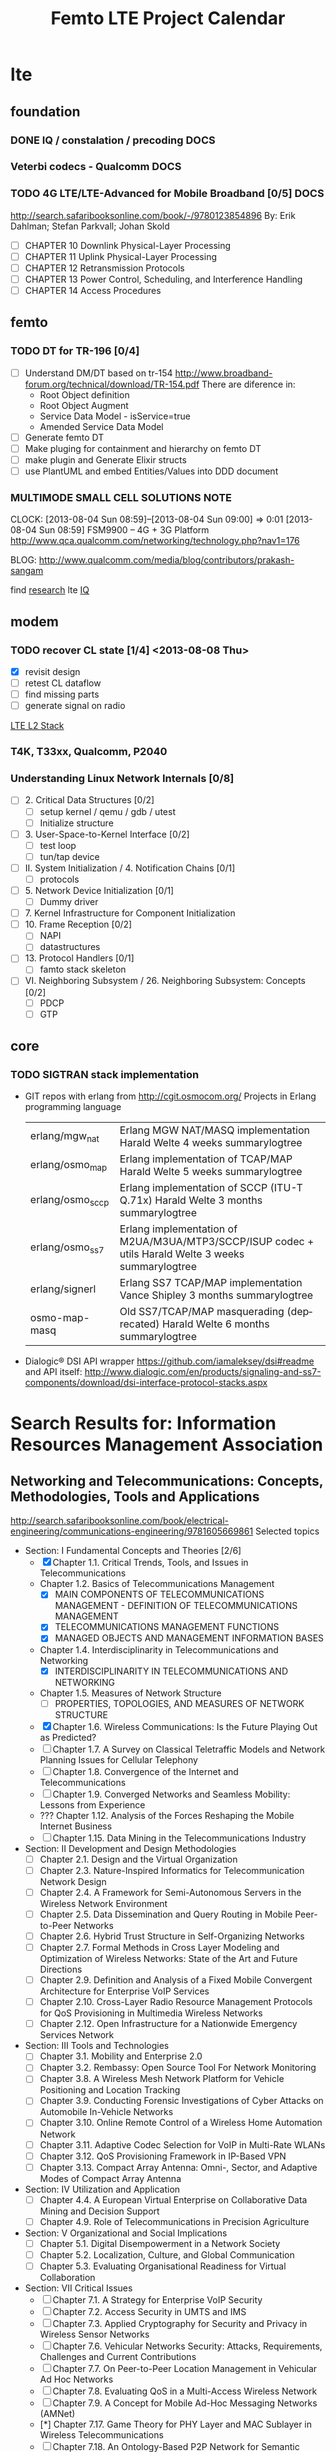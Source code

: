 
#+TITLE: Femto LTE Project Calendar
#+CATEGORY: femto

* lte
** foundation
*** DONE IQ / constalation / precoding                                 :DOCS:
    CLOSED: [2013-10-23 Wed 16:01]
*** Veterbi codecs - Qualcomm                                          :DOCS:   
*** TODO 4G LTE/LTE-Advanced for Mobile Broadband [0/5]                :DOCS:
    http://search.safaribooksonline.com/book/-/9780123854896
    By: Erik Dahlman; Stefan Parkvall; Johan Skold

    - [ ] CHAPTER 10 Downlink Physical-Layer Processing
    - [ ] CHAPTER 11 Uplink Physical-Layer Processing
    - [ ] CHAPTER 12 Retransmission Protocols
    - [ ] CHAPTER 13 Power Control, Scheduling, and Interference Handling
    - [ ] CHAPTER 14 Access Procedures
     
** femto
*** TODO DT for TR-196 [0/4]
    - [ ] Understand DM/DT based on tr-154
      http://www.broadband-forum.org/technical/download/TR-154.pdf
      There are diference in:
      - Root Object definition
      - Root Object Augment
      - Service Data Model - isService=true
      - Amended Service Data Model

    - [ ] Generate femto DT
    - [ ] Make pluging for containment and hierarchy on femto DT
    - [ ] make plugin and Generate Elixir structs
    - [ ] use PlantUML and embed Entities/Values into DDD document
      
      
*** MULTIMODE SMALL CELL SOLUTIONS                                     :NOTE:
    CLOCK: [2013-08-04 Sun 08:59]--[2013-08-04 Sun 09:00] =>  0:01
    [2013-08-04 Sun 08:59]
    FSM9900 – 4G + 3G Platform
    http://www.qca.qualcomm.com/networking/technology.php?nav1=176
    
    BLOG: http://www.qualcomm.com/media/blog/contributors/prakash-sangam 
    
    find [[google:PDCP][research]]
    lte  [[lte:IQ][IQ]]
   
** modem
*** TODO recover CL state [1/4] <2013-08-08 Thu>
    - [X] revisit design
    - [ ] retest CL dataflow
    - [ ] find missing parts
    - [ ] generate signal on radio
    
    [[file:~/public_html/ib-home/projects/femto/femto_proj.org::*LTE%20L2%20Stack][LTE L2 Stack]]

*** T4K, T33xx, Qualcomm, P2040

*** Understanding Linux Network Internals [0/8]
    - [ ] 2. Critical Data Structures [0/2]
      - [ ] setup kernel / qemu / gdb / utest
      - [ ] Initialize structure
    - [ ] 3. User-Space-to-Kernel Interface [0/2]
      - [ ] test loop
      - [ ] tun/tap device
    - [ ] II. System Initialization / 4. Notification Chains [0/1] 
      - [ ] protocols
    - [ ] 5. Network Device Initialization [0/1]
      - [ ] Dummy driver
    - [ ] 7. Kernel Infrastructure for Component Initialization
    - [ ] 10. Frame Reception [0/2]
      - [ ] NAPI
      - [ ] datastructures
    - [ ] 13. Protocol Handlers [0/1]
      - [ ] famto stack skeleton
    - [ ] VI. Neighboring Subsystem / 26. Neighboring Subsystem: Concepts [0/2]
      - [ ] PDCP
      - [ ] GTP
** core
*** TODO SIGTRAN stack implementation
    - GIT repos with erlang from http://cgit.osmocom.org/
      Projects in Erlang programming language
      | erlang/mgw_nat   | Erlang MGW NAT/MASQ implementation     Harald Welte    4 weeks summarylogtree                                 |
      | erlang/osmo_map  | Erlang implementation of TCAP/MAP      Harald Welte    5 weeks summarylogtree                                 |
      | erlang/osmo_sccp | Erlang implementation of SCCP (ITU-T Q.71x)    Harald Welte    3 months        summarylogtree                 |
      | erlang/osmo_ss7  | Erlang implementation of M2UA/M3UA/MTP3/SCCP/ISUP codec + utils        Harald Welte    3 weeks summarylogtree |
      | erlang/signerl   | Erlang SS7 TCAP/MAP implementation     Vance Shipley   3 months        summarylogtree                         |
      | osmo-map-masq    | Old SS7/TCAP/MAP masquerading (deprecated)     Harald Welte    6 months        summarylogtree                 |
    - Dialogic® DSI API wrapper
      https://github.com/iamaleksey/dsi#readme
      and API itself:
      http://www.dialogic.com/en/products/signaling-and-ss7-components/download/dsi-interface-protocol-stacks.aspx

* Search Results for: Information Resources Management Association
** Networking and Telecommunications: Concepts, Methodologies, Tools and Applications
   http://search.safaribooksonline.com/book/electrical-engineering/communications-engineering/9781605669861
   Selected topics
   - Section: I Fundamental Concepts and Theories [2/6]
     - [X] Chapter 1.1. Critical Trends, Tools, and Issues in Telecommunications
     - Chapter 1.2. Basics of Telecommunications Management
       - [X] MAIN COMPONENTS OF TELECOMMUNICATIONS MANAGEMENT - DEFINITION OF TELECOMMUNICATIONS MANAGEMENT
       - [X] TELECOMMUNICATIONS MANAGEMENT FUNCTIONS
       - [X] MANAGED OBJECTS AND MANAGEMENT INFORMATION BASES
     - Chapter 1.4. Interdisciplinarity in Telecommunications and Networking
       - [X] INTERDISCIPLINARITY IN TELECOMMUNICATIONS AND NETWORKING
     - Chapter 1.5. Measures of Network Structure
       - [ ] PROPERTIES, TOPOLOGIES, AND MEASURES OF NETWORK STRUCTURE     
     - [X] Chapter 1.6. Wireless Communications: Is the Future Playing Out as Predicted?
     - [ ] Chapter 1.7. A Survey on Classical Teletraffic Models and Network Planning Issues for Cellular Telephony
     - [ ] Chapter 1.8. Convergence of the Internet and Telecommunications
     - [ ] Chapter 1.9. Converged Networks and Seamless Mobility: Lessons from Experience 
     - ??? Chapter 1.12. Analysis of the Forces Reshaping the Mobile Internet Business
     - [ ] Chapter 1.15. Data Mining in the Telecommunications Industry
   - Section: II Development and Design Methodologies
     - [ ] Chapter 2.1. Design and the Virtual Organization
     - [ ] Chapter 2.3. Nature-Inspired Informatics for Telecommunication Network Design
     - [ ] Chapter 2.4. A Framework for Semi-Autonomous Servers in the Wireless Network Environment
     - [ ] Chapter 2.5. Data Dissemination and Query Routing in Mobile Peer-to-Peer Networks
     - [ ] Chapter 2.6. Hybrid Trust Structure in Self-Organizing Networks
     - [ ] Chapter 2.7. Formal Methods in Cross Layer Modeling and Optimization of Wireless Networks: State of the Art and Future Directions
     - [ ] Chapter 2.9. Definition and Analysis of a Fixed Mobile Convergent Architecture for Enterprise VoIP Services
     - [ ] Chapter 2.10. Cross-Layer Radio Resource Management Protocols for QoS Provisioning in Multimedia Wireless Networks
     - [ ] Chapter 2.12. Open Infrastructure for a Nationwide Emergency Services Network
   - Section: III Tools and Technologies
     - [ ] Chapter 3.1. Mobility and Enterprise 2.0
     - [ ] Chapter 3.2. Rembassy: Open Source Tool For Network Monitoring
     - [ ] Chapter 3.8. A Wireless Mesh Network Platform for Vehicle Positioning and Location Tracking
     - [ ] Chapter 3.9. Conducting Forensic Investigations of Cyber Attacks on Automobile In-Vehicle Networks
     - [ ] Chapter 3.10. Online Remote Control of a Wireless Home Automation Network
     - [ ] Chapter 3.11. Adaptive Codec Selection for VoIP in Multi-Rate WLANs
     - [ ] Chapter 3.12. QoS Provisioning Framework in IP-Based VPN
     - [ ] Chapter 3.13. Compact Array Antenna: Omni-, Sector, and Adaptive Modes of Compact Array Antenna
   - Section: IV Utilization and Application
     - [ ] Chapter 4.4. A European Virtual Enterprise on Collaborative Data Mining and Decision Support
     - [ ] Chapter 4.9. Role of Telecommunications in Precision Agriculture
   - Section: V Organizational and Social Implications
     - [ ] Chapter 5.1. Digital Disempowerment in a Network Society
     - [ ] Chapter 5.2. Localization, Culture, and Global Communication
     - [ ] Chapter 5.3. Evaluating Organisational Readiness for Virtual Collaboration
   - Section: VII Critical Issues
     - [ ] Chapter 7.1. A Strategy for Enterprise VoIP Security
     - [ ] Chapter 7.2. Access Security in UMTS and IMS
     - [ ] Chapter 7.3. Applied Cryptography for Security and Privacy in Wireless Sensor Networks
     - [ ] Chapter 7.6. Vehicular Networks Security: Attacks, Requirements, Challenges and Current Contributions
     - [ ] Chapter 7.7. On Peer-to-Peer Location Management in Vehicular Ad Hoc Networks
     - [ ] Chapter 7.8. Evaluating QoS in a Multi-Access Wireless Network
     - [ ] Chapter 7.9. A Concept for Mobile Ad-Hoc Messaging Networks (AMNet)
     - [*] Chapter 7.17. Game Theory for PHY Layer and MAC Sublayer in Wireless Telecommunications
     - [ ] Chapter 7.18. An Ontology-Based P2P Network for Semantic Search
     - [ ] Chapter 7.19. Modeling a Multi-Agents System as a Network: A Metaphoric Exploration of the Unexpected
   - Section: VIII Emerging Trends
     - [ ] Chapter 8.7. A Novel Secure Video Surveillance System Over Wireless Ad Hoc Networks
     - [ ] Chapter 8.11. Integrating Sensor Nodes into a Middleware for Ambient Intelligence
     - [ ] Chapter 8.12. Buffer Control Techniques for QoS Provisioning in Wireless Networks

** Software Design and Development
   http://search.safaribooksonline.com/book/software-engineering-and-development/9781466643017
   - Section 1: Fundamental Concepts and Theories
     - [ ] Chapter 10: Model-Driven Engineering, Services and Interactive Real-Time Applications
   1- Section 2: Development and Design Methodologies
     - [ ] Chapter 13: Model-Driven Development of Mobile Information Systems
     - [ ] Chapter 15: A Middleware Architecture for Developing Mobile Applications
     - [ ] Chapter 21: Data Mining Techniques for Software Quality Prediction
   - Section 3: Tools and Technologies
     - [ ] Chapter 28: Integrating DSLs into a Software Engineering Process
     - [ ] Chapter 29: DSLs in Action with Model Based Approaches to Information System Development
     - [ ] Chapter 43: Extracting Social Relationships from Social Software
     - [ ] Chapter 58: Modular Game Engine Design
     - [ ] Chapter 72: A Game Theoretic Solution for the Optimal Selection of Services
     - [ ] Chapter 87: How Much Automation can be done in Testing?
     - [ ] Chapter 98: Evaluating the Usability of Domain-Specific Languages

* org-config                                                        :ARCHIVE:
#+STARTUP: content hidestars
#+TAGS: DOCS(d) CODING(c) TESTING(t) PLANING(p)
#+LINK_UP: sitemap.html
#+LINK_HOME: main.html
#+COMMENT: toc:nil
#+OPTIONS: ^:nil
#+OPTIONS:   H:3 num:t toc:t \n:nil @:t ::t |:t ^:nil -:t f:t *:t <:t
#+OPTIONS:   TeX:t LaTeX:t skip:nil d:nil todo:t pri:nil tags:not-in-toc
#+DESCRIPTION: Augment design process with system property discovering aid.
#+KEYWORDS: SmallCell,
#+LANGUAGE: en
#+PROPERTY: Effort_ALL  1:00 2:00 4:00 6:00 8:00 12:00
#+COLUMNS: %38ITEM(Details) %TAGS(Context) %7TODO(To Do) %5Effort(Time){:} %6CLOCKSUM{Total}

#+STYLE: <link rel="stylesheet" type="text/css" href="org-manual.css" />



